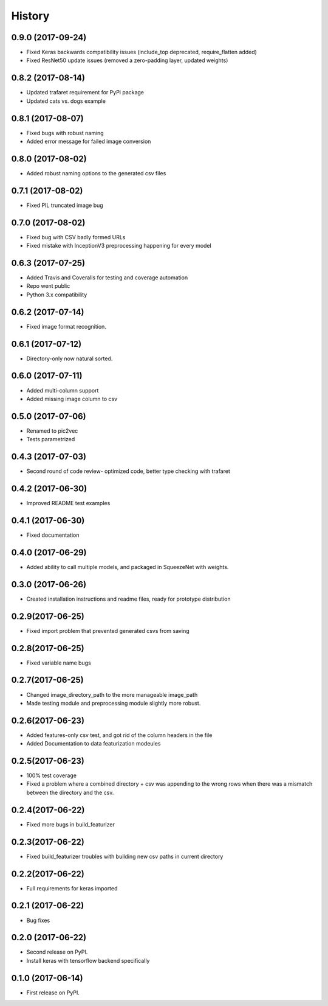 =======
History
=======
0.9.0 (2017-09-24)
------------------
* Fixed Keras backwards compatibility issues (include_top deprecated, require_flatten added)
* Fixed ResNet50 update issues (removed a zero-padding layer, updated weights)

0.8.2 (2017-08-14)
------------------
* Updated trafaret requirement for PyPi package
* Updated cats vs. dogs example

0.8.1 (2017-08-07)
------------------
* Fixed bugs with robust naming
* Added error message for failed image conversion

0.8.0 (2017-08-02)
------------------
* Added robust naming options to the generated csv files

0.7.1 (2017-08-02)
------------------
* Fixed PIL truncated image bug

0.7.0 (2017-08-02)
------------------
* Fixed bug with CSV badly formed URLs
* Fixed mistake with InceptionV3 preprocessing happening for every model

0.6.3 (2017-07-25)
------------------
* Added Travis and Coveralls for testing and coverage automation
* Repo went public
* Python 3.x compatibility

0.6.2 (2017-07-14)
------------------
* Fixed image format recognition.

0.6.1 (2017-07-12)
------------------
* Directory-only now natural sorted.

0.6.0 (2017-07-11)
------------------
* Added multi-column support
* Added missing image column to csv

0.5.0 (2017-07-06)
------------------
* Renamed to pic2vec
* Tests parametrized

0.4.3 (2017-07-03)
------------------
* Second round of code review- optimized code, better type checking with trafaret

0.4.2 (2017-06-30)
------------------
* Improved README test examples

0.4.1 (2017-06-30)
------------------
* Fixed documentation

0.4.0 (2017-06-29)
------------------
* Added ability to call multiple models, and packaged in SqueezeNet with weights.

0.3.0 (2017-06-26)
------------------
* Created installation instructions and readme files, ready for prototype distribution

0.2.9(2017-06-25)
------------------
* Fixed import problem that prevented generated csvs from saving

0.2.8(2017-06-25)
------------------
* Fixed variable name bugs

0.2.7(2017-06-25)
------------------
* Changed image_directory_path to the more manageable image_path
* Made testing module and preprocessing module slightly more robust.

0.2.6(2017-06-23)
------------------
* Added features-only csv test, and got rid of the column headers in the file
* Added Documentation to data featurization modeules

0.2.5(2017-06-23)
------------------
* 100% test coverage
* Fixed a problem where a combined directory + csv was appending to the wrong
  rows when there was a mismatch between the directory and the csv.

0.2.4(2017-06-22)
------------------
* Fixed more bugs in build_featurizer

0.2.3(2017-06-22)
------------------
* Fixed build_featurizer troubles with building new csv paths in current directory

0.2.2(2017-06-22)
------------------
* Full requirements for keras imported

0.2.1 (2017-06-22)
------------------
* Bug fixes

0.2.0 (2017-06-22)
------------------
* Second release on PyPI.
* Install keras with tensorflow backend specifically

0.1.0 (2017-06-14)
------------------
* First release on PyPI.
